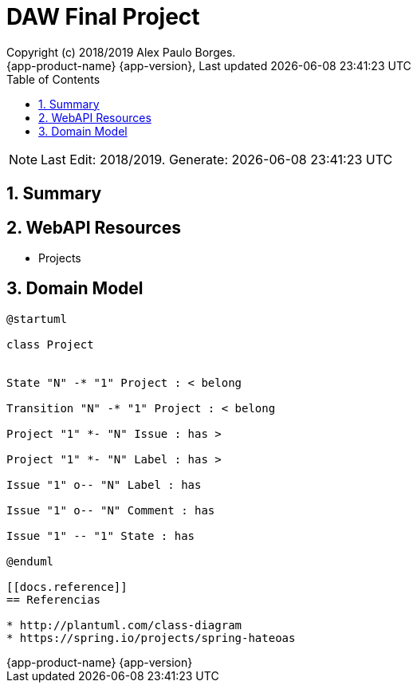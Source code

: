 // Global settings
:ascii-ids:
:encoding: UTF-8
:lang: pt_PT
:icons: font
:toc: left
:toclevels: 3
:numbered:
:stem:

[[doc]]
= DAW Final Project
:author: Copyright (c) 2018/2019 Alex Paulo Borges.
:revnumber: {app-product-name} {app-version}
:revdate: {last-update-label} {docdatetime}
:version-label!:


NOTE: Last Edit: 2018/2019. Generate: {localdate} {localtime}

toc::[]

[[doc.summary]]
== Summary


== WebAPI Resources

* Projects 


== Domain Model

[uml]
----  
@startuml

class Project


State "N" -* "1" Project : < belong

Transition "N" -* "1" Project : < belong  

Project "1" *- "N" Issue : has > 

Project "1" *- "N" Label : has > 

Issue "1" o-- "N" Label : has

Issue "1" o-- "N" Comment : has

Issue "1" -- "1" State : has

@enduml

[[docs.reference]]
== Referencias 

* http://plantuml.com/class-diagram
* https://spring.io/projects/spring-hateoas

